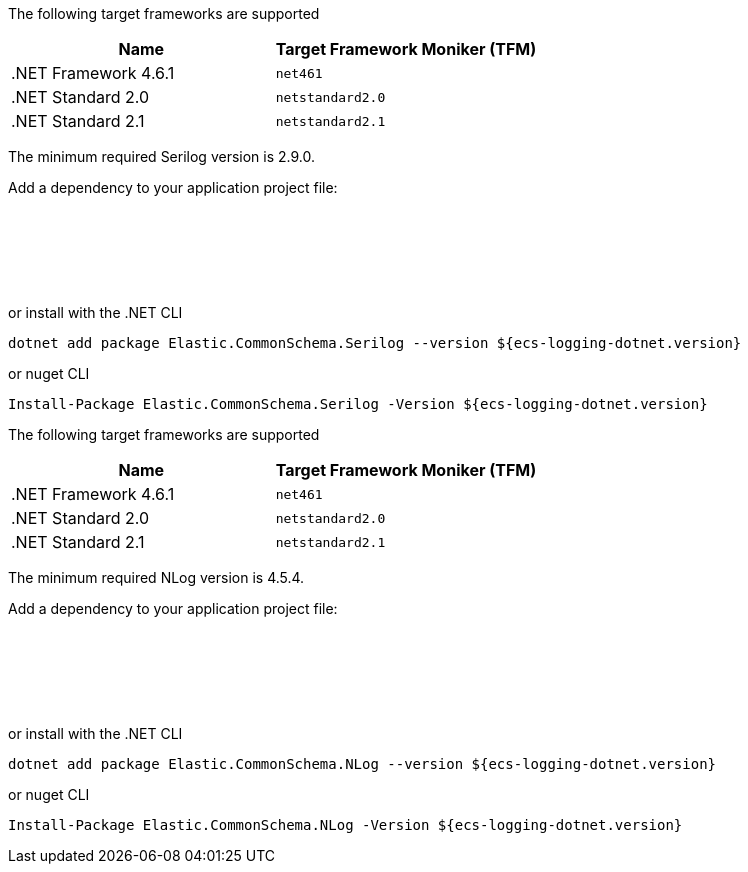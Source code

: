 // tag::serilog[]
The following target frameworks are supported

|===
| Name | Target Framework Moniker (TFM)

| .NET Framework 4.6.1
| `net461`

| .NET Standard 2.0
| `netstandard2.0`

| .NET Standard 2.1
| `netstandard2.1`
|===

The minimum required Serilog version is 2.9.0.

Add a dependency to your application project file:
[source,xml]
[subs="attributes"]
----
<Project Sdk="Microsoft.NET.Sdk">
    <!-- other details excluded for brevity... -->
    <ItemGroup>
        <PackageReference Include="Elastic.CommonSchema.Serilog" Version="${ecs-logging-dotnet.version}" />
    </ItemGroup>
</Project>
----

or install with the .NET CLI
[source,sh]
[subs="attributes"]
----
dotnet add package Elastic.CommonSchema.Serilog --version ${ecs-logging-dotnet.version}
----

or nuget CLI
[source,sh]
[subs="attributes"]
----
Install-Package Elastic.CommonSchema.Serilog -Version ${ecs-logging-dotnet.version}
----

// end::serilog[]

// tag::nlog[]
The following target frameworks are supported

|===
| Name | Target Framework Moniker (TFM)

| .NET Framework 4.6.1
| `net461`

| .NET Standard 2.0
| `netstandard2.0`

| .NET Standard 2.1
| `netstandard2.1`
|===

The minimum required NLog version is 4.5.4.

Add a dependency to your application project file:
[source,xml]
[subs="attributes"]
----
<Project Sdk="Microsoft.NET.Sdk">
    <!-- other details excluded for brevity... -->
    <ItemGroup>
        <PackageReference Include="Elastic.CommonSchema.NLog" Version="${ecs-logging-dotnet.version}" />
    </ItemGroup>
</Project>
----

or install with the .NET CLI
[source,sh]
[subs="attributes"]
----
dotnet add package Elastic.CommonSchema.NLog --version ${ecs-logging-dotnet.version}
----

or nuget CLI
[source,sh]
[subs="attributes"]
----
Install-Package Elastic.CommonSchema.NLog -Version ${ecs-logging-dotnet.version}
----
// end::nlog[]

